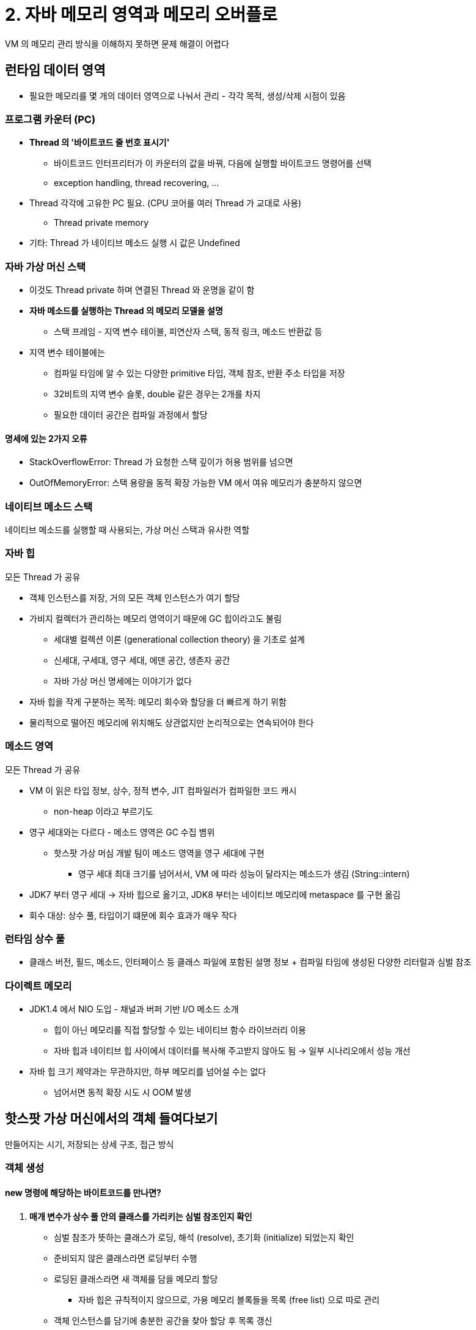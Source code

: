 = 2. 자바 메모리 영역과 메모리 오버플로

VM 의 메모리 관리 방식을 이해하지 못하면 문제 해결이 어렵다

== 런타임 데이터 영역

* 필요한 메모리를 몇 개의 데이터 영역으로 나눠서 관리 - 각각 목적, 생성/삭제 시점이 있음

=== 프로그램 카운터 (PC)

* **Thread 의 '바이트코드 줄 번호 표시기'**
** 바이트코드 인터프리터가 이 카운터의 값을 바꿔, 다음에 실행할 바이트코드 명령어를 선택
** exception handling, thread recovering, ...
* Thread 각각에 고유한 PC 필요. (CPU 코어를 여러 Thread 가 교대로 사용)
** Thread private memory
* 기타: Thread 가 네이티브 메소드 실행 시 값은 Undefined

=== 자바 가상 머신 스택

* 이것도 Thread private 하며 연결된 Thread 와 운명을 같이 함
* **자바 메소드를 실행하는 Thread 의 메모리 모델을 설명**
** 스택 프레임 - 지역 변수 테이블, 피연산자 스택, 동적 링크, 메소드 반환값 등
* 지역 변수 테이블에는
** 컴파일 타임에 알 수 있는 다양한 primitive 타입, 객체 참조, 반환 주소 타입을 저장
** 32비트의 지역 변수 슬롯, double 같은 경우는 2개를 차지
** 필요한 데이터 공간은 컴파일 과정에서 할당

==== 명세에 있는 2가지 오류

* StackOverflowError: Thread 가 요청한 스택 깊이가 허용 범위를 넘으면
* OutOfMemoryError: 스택 용량을 동적 확장 가능한 VM 에서 여유 메모리가 충분하지 않으면

=== 네이티브 메소드 스택

네이티브 메소드를 실행할 때 사용되는, 가상 머신 스택과 유사한 역할

=== 자바 힙

모든 Thread 가 공유

* 객체 인스턴스를 저장, 거의 모든 객체 인스턴스가 여기 할당
* 가비지 컬렉터가 관리하는 메모리 영역이기 때문에 GC 힙이라고도 불림
** 세대별 컬렉션 이론 (generational collection theory) 을 기초로 설계
** 신세대, 구세대, 영구 세대, 에덴 공간, 생존자 공간
** 자바 가상 머신 명세에는 이야기가 없다
* 자바 힙을 작게 구분하는 목적: 메모리 회수와 할당을 더 빠르게 하기 위함
* 물리적으로 떨어진 메모리에 위치해도 상관없지만 논리적으로는 연속되어야 한다

=== 메소드 영역

모든 Thread 가 공유

* VM 이 읽은 타입 정보, 상수, 정적 변수, JIT 컴파일러가 컴파일한 코드 캐시
** non-heap 이라고 부르기도
* 영구 세대와는 다르다 - 메소드 영역은 GC 수집 볌위
** 핫스팟 가상 머심 개발 팀이 메소드 영역을 영구 세대에 구현
*** 영구 세대 최대 크기를 넘어서서, VM 에 따라 성능이 달라지는 메소드가 생김 (String::intern)
* JDK7 부터 영구 세대 -> 자바 힙으로 옮기고, JDK8 부터는 네이티브 메모리에 metaspace 를 구현 옮김
* 회수 대상: 상수 풀, 타입이기 떄문에 회수 효과가 매우 작다

=== 런타임 상수 풀

* 클래스 버전, 필드, 메소드, 인터페이스 등 클래스 파일에 포함된 설명 정보 + 컴파일 타임에 생성된 다양한 리터럴과 심벌 참조

=== 다이렉트 메모리

* JDK1.4 에서 NIO 도입 - 채널과 버퍼 기반 I/O 메소드 소개
** 힙이 아닌 메모리를 직접 할당할 수 있는 네이티브 함수 라이브러리 이용
** 자바 힙과 네이티브 힙 사이에서 데이터를 복사해 주고받지 않아도 됨 -> 일부 시나리오에서 성능 개선
* 자바 힙 크기 제약과는 무관하지만, 하부 메모리를 넘어설 수는 없다
** 넘어서면 동적 확장 시도 시 OOM 발생

== 핫스팟 가상 머신에서의 객체 들여다보기

만들어지는 시기, 저장되는 상세 구조, 접근 방식 +

=== 객체 생성

==== new 명령에 해당하는 바이트코드를 만나면?

. **매개 변수가 상수 풀 안의 클래스를 가리키는 심벌 참조인지 확인**
** 심벌 참조가 뜻하는 클래스가 로딩, 해석 (resolve), 초기화 (initialize) 되었는지 확인
** 준비되지 않은 클래스라면 로딩부터 수행
** 로딩된 클래스라면 새 객체를 담을 메모리 할당
* 자바 힙은 규칙적이지 않으므로, 가용 메모리 블록들을 목록 (free list) 으로 따로 관리
** 객체 인스턴스를 담기에 충분한 공간을 찾아 할당 후 목록 갱신
. **여유 메모리의 시작 포인트 위치를 수정** - thread safe 하지 않음
** 두 가지 방법
.. 메모리 할당을 동기화 - CAS, 실패 시 재시도
.. Thread 마다 다른 메모리 공간 할당 - TLAB
*** 각 Thread 가 할당 받아 부족해지면 새로 버퍼 할당
. **메모리 할당이 끝나면, 할당받은 공간을 0으로 초기화**
** 객체의 인스턴스 필드를 초기화하지 않고도 사용할 수 있는 이유 - 각 데이터 타입에 해당하는 0 값을 담고 있게 됨
* 다음으로 '각 객체에 필요한 설정' 을 해준다
** 객체 헤더에 저장: 어느 클래스의 인스턴스인지, 클래스의 메타 정보를 어떻게 찾는지, 이 객체의 해시 코드는 무엇인지, GC 세대 나이는 얼마인지
. **`<init>()` 메소드 실행**
** 개발자의 의도대로 여러 자원과 상태정보 구성

[NOTE]
====
컴파일러는 new 키워드를 발견하면 -> 바이트코드 명령어닌 `new` 와 `invokespecial` 로 변환 +
`new` 는 메모리 할당, `invokespecial` 은 `<init>()` 메소드 호출 담당
====

=== 객체의 메모리 레이아웃

세 부분으로 나눠 힙에 저장 (객체 헤더, 인스턴스 데이터, 정렬 패딩)

==== 객체 헤더

. mark word: 객체 자체의 런타임 데이터
** 해시 코드, GC 세대 나이, 락 상태 플래그, Thread 가 점유하고 있는 lock 등
** 32비트 or 64비트
** 데이터 구조는 동적으로 의미가 달라진다
** 32비트 VM d에서 25비트(객체 해시 코드) + 4비트(객체 세대 나이) + 1비트(0 고정) + 2비트(락 플래그 저장)
. klass word: 객체의 클래스 관련 메타데이터를 가리키는 클래스 포인터
** 특정 객체가 어느 클래스의 인스턴스인지 런타임에 알 수 있다
** 배열의 경우 베열 길이도 헤더에 저장 (klass word 다음)

==== 인스턴스 데이터

* 객체가 실제로 담고 있는 정보
** 다양한 타입의 필드 관련 내용, 부모 클래스 유무, 부모 클래스에서 정의한 모든 필드
** 기본 할당 전략에서는 길이가 같은 필드들은 항상 같이 할당되고 저장
** 필드 길이가 같다면 부모 클래스에서 정의된 필드가 자식 클래스의 필드보다 앞에 배치

==== 정렬 패딩 (alignment padding)

* 객체의 시작 주소는 반드시 8바이트의 정수배여야 한다
* 인스턴스 데이터가 조건을 충족하지 못하는 경우에만 채운다

=== 객체에 접근하기

객체에 접근하는 방법은 VM 에서 구현하기 나름이며, **handle** or direct point 를 사용해 구현한다

==== handle

* 자바 힙에 핸들 저장용 풀이 별도로 존재
* 참조에 객체의 핸들 주소가 저장 - 핸들에는 객체의 인스턴스 데이터, 타입 데이터, 구조 등의 정확한 주소 정보
* 장점: 참조에 '안정적인' 주소가 저장
** GC 과정에서 객체의 위치가 바뀌어도 참조 자체는 손댈 필요가 없다
** 핸들 내의 인스턴스 데이터 포인터만 변경하면 된다

==== direct pointer

* 자바 힙에 위치한 객체에서 인스턴스 데이터 + 타입 데이터에 접근하는 길도 제공해야 한다
* 장점: 속도. 핸들을 경유하는 오버헤드가 없다
* HotSpot 은 direct pointer 방식을 사용

== 실전: OOM 에러

=== Java heap

* `-XX:+HeapDumpOnOutOfMemoryError`: 메모리가 오버플로 됐을 때 VM 이 예외 발생 시점의 헵 모므리 스냅샷을 파일로 저장
* 오버플로를 일으킨 객체가 꼭 필요한 객체인가 확인이 필요
** 메무리 누수인지? 오버플로인지?
** 누수된 객체까지 어떤 참조 경로가 존재하고, 어느 GC root 와 연결되어 GC 가 되지 못했는지 찾아보기

=== VM stack & natvie method stack

* HotSpot VM 은 VM 스택과 네이티브 메소드 스택을 구분하지 않는다
** `-Xss` 매개 변수로만 스택 크기 변경 가능

=== 메소드 영역과 런타임 상수 풀 오버플로

* `String::intern`: 네이티브 메소드. 문자열 상수 풀에 똑같은 문자열이 이미 있다면 기준 참조 반환, 없으면 새로 추가 후 반환
* JDK6 까지는 영구 세대에 할당 (`-XX:PermSize`, `-XX:MaxPermSize`)
* JDK7 에서는 자바 힙
* JDK8 에서는 메타스페이스
** 보호용 매개 변수
** `-XX:MaxMetaspaceSize` 최대 크기
** `-XX:MetaspaceSize` 초기 크기
** `-XX:MinMetaspaceFreeRatio` GC 후 가장 작은 메타스페이스 여유 공간 비율

=== 네이티브 다이렉트 메모리 오버플로

* `-XX:MaxDirectMemorySize` or 디폴트 (`-Xmx`)
* p91